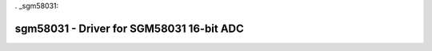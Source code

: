 . _sgm58031:

sgm58031 - Driver for SGM58031 16-bit ADC
=======================================================================

.. doxygengroup:: sgm58031
   :members: